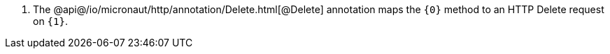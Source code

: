 <.> The @api@/io/micronaut/http/annotation/Delete.html[@Delete] annotation maps the `{0}` method to an HTTP Delete request on `{1}`.
